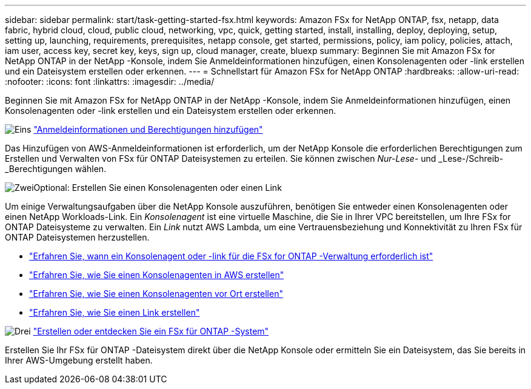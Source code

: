 ---
sidebar: sidebar 
permalink: start/task-getting-started-fsx.html 
keywords: Amazon FSx for NetApp ONTAP, fsx, netapp, data fabric, hybrid cloud, cloud, public cloud, networking, vpc, quick, getting started, install, installing, deploy, deploying, setup, setting up, launching, requirements, prerequisites, netapp console, get started, permissions, policy, iam policy, policies, attach, iam user, access key, secret key, keys, sign up, cloud manager, create, bluexp 
summary: Beginnen Sie mit Amazon FSx for NetApp ONTAP in der NetApp -Konsole, indem Sie Anmeldeinformationen hinzufügen, einen Konsolenagenten oder -link erstellen und ein Dateisystem erstellen oder erkennen. 
---
= Schnellstart für Amazon FSx for NetApp ONTAP
:hardbreaks:
:allow-uri-read: 
:nofooter: 
:icons: font
:linkattrs: 
:imagesdir: ../media/


[role="lead"]
Beginnen Sie mit Amazon FSx for NetApp ONTAP in der NetApp -Konsole, indem Sie Anmeldeinformationen hinzufügen, einen Konsolenagenten oder -link erstellen und ein Dateisystem erstellen oder erkennen.

.image:https://raw.githubusercontent.com/NetAppDocs/common/main/media/number-1.png["Eins"] link:../requirements/task-setting-up-permissions-fsx.html["Anmeldeinformationen und Berechtigungen hinzufügen"]
[role="quick-margin-para"]
Das Hinzufügen von AWS-Anmeldeinformationen ist erforderlich, um der NetApp Konsole die erforderlichen Berechtigungen zum Erstellen und Verwalten von FSx für ONTAP Dateisystemen zu erteilen.  Sie können zwischen _Nur-Lese-_ und _Lese-/Schreib-_Berechtigungen wählen.

.image:https://raw.githubusercontent.com/NetAppDocs/common/main/media/number-2.png["Zwei"]Optional: Erstellen Sie einen Konsolenagenten oder einen Link
[role="quick-margin-para"]
Um einige Verwaltungsaufgaben über die NetApp Konsole auszuführen, benötigen Sie entweder einen Konsolenagenten oder einen NetApp Workloads-Link.  Ein _Konsolenagent_ ist eine virtuelle Maschine, die Sie in Ihrer VPC bereitstellen, um Ihre FSx for ONTAP Dateisysteme zu verwalten.  Ein _Link_ nutzt AWS Lambda, um eine Vertrauensbeziehung und Konnektivität zu Ihren FSx für ONTAP Dateisystemen herzustellen.

[role="quick-margin-list"]
* link:../start/concept-fsx-aws.html#console-agents-and-links-unlock-all-fsx-for-ontap-features["Erfahren Sie, wann ein Konsolenagent oder -link für die FSx for ONTAP -Verwaltung erforderlich ist"]
* https://docs.netapp.com/us-en/console-setup-admin/concept-install-options-aws.html["Erfahren Sie, wie Sie einen Konsolenagenten in AWS erstellen"^]
* https://docs.netapp.com/us-en/console-setup-admin/task-install-connector-on-prem.html["Erfahren Sie, wie Sie einen Konsolenagenten vor Ort erstellen"^]
* https://docs.netapp.com/us-en/workload-fsx-ontap/create-link.html["Erfahren Sie, wie Sie einen Link erstellen"^]


.image:https://raw.githubusercontent.com/NetAppDocs/common/main/media/number-3.png["Drei"] link:../use/task-create-fsx-system.html["Erstellen oder entdecken Sie ein FSx für ONTAP -System"]
[role="quick-margin-para"]
Erstellen Sie Ihr FSx für ONTAP -Dateisystem direkt über die NetApp Konsole oder ermitteln Sie ein Dateisystem, das Sie bereits in Ihrer AWS-Umgebung erstellt haben.
